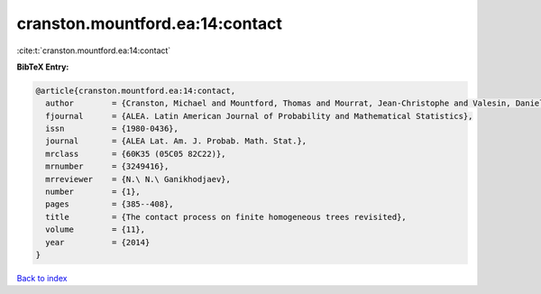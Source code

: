 cranston.mountford.ea:14:contact
================================

:cite:t:`cranston.mountford.ea:14:contact`

**BibTeX Entry:**

.. code-block:: bibtex

   @article{cranston.mountford.ea:14:contact,
     author        = {Cranston, Michael and Mountford, Thomas and Mourrat, Jean-Christophe and Valesin, Daniel},
     fjournal      = {ALEA. Latin American Journal of Probability and Mathematical Statistics},
     issn          = {1980-0436},
     journal       = {ALEA Lat. Am. J. Probab. Math. Stat.},
     mrclass       = {60K35 (05C05 82C22)},
     mrnumber      = {3249416},
     mrreviewer    = {N.\ N.\ Ganikhodjaev},
     number        = {1},
     pages         = {385--408},
     title         = {The contact process on finite homogeneous trees revisited},
     volume        = {11},
     year          = {2014}
   }

`Back to index <../By-Cite-Keys.html>`_
